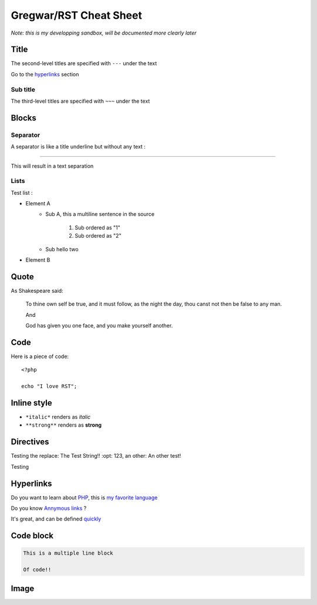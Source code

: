 Gregwar/RST Cheat Sheet
=======================

*Note: this is my developping sandbox, will be documented more clearly later*

Title
-----

.. This is a comment and won't appear in the final render

The second-level titles are specified with ``---`` under the text

Go to the hyperlinks_ section

Sub title
~~~~~~~~~

The third-level titles are specified with ``~~~`` under the text

Blocks
------

Separator
~~~~~~~~~

A separator is like a title underline but without any text :

-----

This will result in a text separation

Lists
~~~~~

Test list :

* Element A
    * Sub A, this a
      multiline sentence in the source
        1. Sub ordered as "1"
        2. Sub ordered as "2"
    * Sub hello two
* Element B

Quote
-----

As Shakespeare said:

    To thine own self be true, and it must follow, as the night the day, thou canst not then be false to any man.

    And

    God has given you one face, and you make yourself another.

Code
----

Here is a piece of code::

    <?php

    echo "I love RST";

Inline style
------------

* ``*italic*`` renders as *italic*
* ``**strong**`` renders as **strong**

Directives
----------

.. |test| replace:: The Test String!!
    :opt: 123
.. |othertest| replace:: An other test!

Testing the replace: |test|, an other: |othertest|

.. |testing| replace:: Magic
Testing

.. _hyperlinks:

Hyperlinks
----------

Do you want to learn about PHP_, this is `my favorite language`_

.. _PHP: http://php.net/
.. _my favorite language: http://php.net/

Do you know `Annymous links`__ ?

.. __: http://anon.ymo.us/

It's great, and can be defined quickly__

__ http://quickly.anonymous.com/

Code block
----------

.. code-block:: test

    This is a multiple line block

    Of code!!

Image
-----

.. image:: https://www.google.com/images/srpr/logo4w.png
    :width: 250px
    :title: The Google logo

